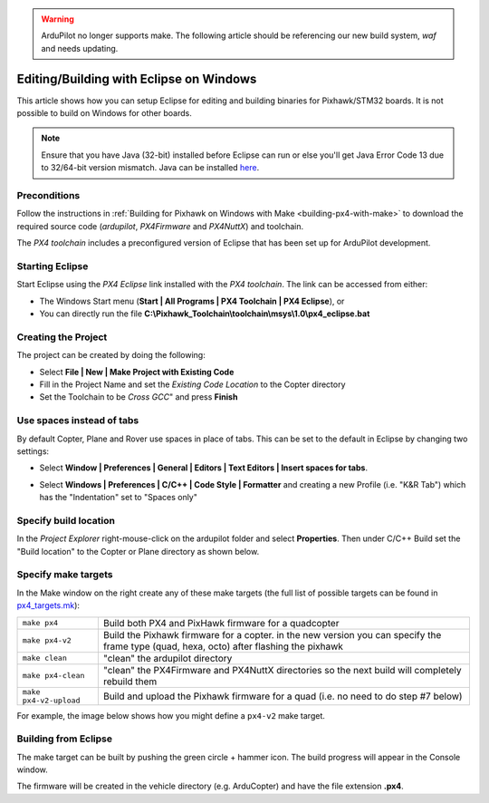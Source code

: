 .. _editing-the-code-with-eclipse:

.. warning::

   ArduPilot no longer supports make.  The following article should be referencing our new build system, `waf` and needs updating.

========================================
Editing/Building with Eclipse on Windows
========================================

This article shows how you can setup Eclipse for editing and building binaries for Pixhawk/STM32 boards.  It is not possible to build on Windows for other boards.

.. note::

   Ensure that you have Java (32-bit) installed before Eclipse can run or else you'll get Java Error Code 13 due to 32/64-bit version mismatch. Java can be installed `here <https://www.java.com/en/>`__.

Preconditions
=============

Follow the instructions in :ref:`Building for Pixhawk on Windows with Make <building-px4-with-make>` to download the required source code
(*ardupilot*, *PX4Firmware* and *PX4NuttX*) and toolchain.

The *PX4 toolchain* includes a preconfigured version of Eclipse that has
been set up for ArduPilot development.

Starting Eclipse
================

Start Eclipse using the *PX4 Eclipse* link installed with the *PX4
toolchain*. The link can be accessed from either:

-  The Windows Start menu (**Start \| All Programs \| PX4 Toolchain \|
   PX4 Eclipse**), or
-  You can directly run the file
   **C:\\Pixhawk_Toolchain\\toolchain\\msys\\1.0\\px4_eclipse.bat**

Creating the Project
====================

The project can be created by doing the following:

-  Select **File \| New \| Make Project with Existing Code**
-  Fill in the Project Name and set the *Existing Code Location* to the
   Copter directory
-  Set the Toolchain to be *Cross GCC*" and press **Finish**

.. image:: ../images/EditingTheCode_Eclipse2.png
    :target: ../_images/EditingTheCode_Eclipse2.png

Use spaces instead of tabs
==========================

By default Copter, Plane and Rover use spaces in place of tabs. This can
be set to the default in Eclipse by changing two settings:

-  Select **Window \| Preferences \| General \| Editors \| Text Editors
   \| Insert spaces for tabs**.

   .. image:: ../images/EditingTheCode_Eclipse_spaces1.png
       :target: ../_images/EditingTheCode_Eclipse_spaces1.png
    
-  Select **Windows \| Preferences \| C/C++ \| Code Style \| Formatter**
   and creating a new Profile (i.e. "K&R Tab") which has the
   "Indentation" set to "Spaces only"

   .. image:: ../images/EditingTheCode_Eclipse_spaces2.png
       :target: ../_images/EditingTheCode_Eclipse_spaces2.png

Specify build location
======================

In the *Project Explorer* right-mouse-click on the ardupilot folder and
select **Properties**. Then under C/C++ Build set the "Build location"
to the Copter or Plane directory as shown below.

.. image:: ../images/EditingTheCode_Eclipse6.png
    :target: ../_images/EditingTheCode_Eclipse6.png

Specify make targets
====================

In the Make window on the right create any of these make targets (the
full list of possible targets can be found in
`px4_targets.mk <https://github.com/ArduPilot/ardupilot/blob/master/mk/px4_targets.mk>`__):

+--------------------------------------+--------------------------------------+
| ``make px4``                         | Build both PX4 and PixHawk firmware  |
|                                      | for a quadcopter                     |
+--------------------------------------+--------------------------------------+
| ``make px4-v2``                      | Build the Pixhawk firmware for a     |
|                                      | copter. in the new version you can   |
|                                      | specify the frame type (quad, hexa,  | 
|                                      | octo) after flashing the pixhawk     | 
+--------------------------------------+--------------------------------------+
| ``make clean``                       | "clean" the ardupilot directory      |
+--------------------------------------+--------------------------------------+
| ``make px4-clean``                   | "clean" the PX4Firmware and PX4NuttX |
|                                      | directories so the next build will   |
|                                      | completely rebuild them              |
+--------------------------------------+--------------------------------------+
| ``make px4-v2-upload``               | Build and upload the Pixhawk         |
|                                      | firmware for a quad (i.e. no need to |
|                                      | do step #7 below)                    |
+--------------------------------------+--------------------------------------+

For example, the image below shows how you might define a ``px4-v2``
make target.

.. image:: ../images/EditingTheCode_Eclipse3.png
    :target: ../_images/EditingTheCode_Eclipse3.png


Building from Eclipse
=====================

The make target can be built by pushing the green circle + hammer icon. 
The build progress will appear in the Console window.

.. image:: ../images/EditingTheCode_Eclipse4.png
    :target: ../_images/EditingTheCode_Eclipse4.png

The firmware will be created in the vehicle directory (e.g. ArduCopter)
and have the file extension **.px4**.

